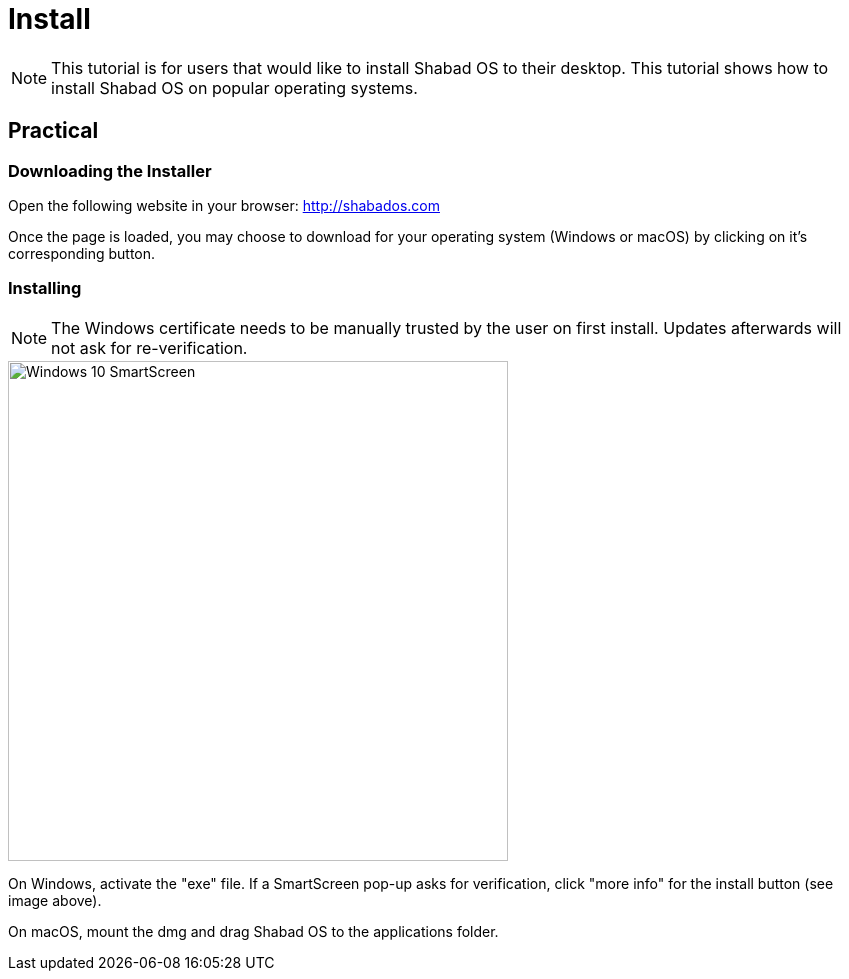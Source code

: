 # Install

NOTE: This tutorial is for users that would like to install Shabad OS to their desktop. This tutorial shows how to install Shabad OS on popular operating systems.

## Practical

### Downloading the Installer

Open the following website in your browser: http://shabados.com

Once the page is loaded, you may choose to download for your operating system (Windows or macOS) by clicking on it's corresponding button.

### Installing

NOTE: The Windows certificate needs to be manually trusted by the user on first install. Updates afterwards will not ask for re-verification.

image::smartscreen.jpg[Windows 10 SmartScreen,500]

On Windows, activate the "exe" file. If a SmartScreen pop-up asks for verification, click "more info" for the install button (see image above).

On macOS, mount the dmg and drag Shabad OS to the applications folder.